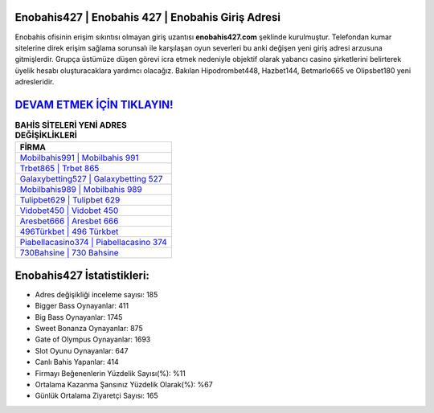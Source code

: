﻿Enobahis427 | Enobahis 427 | Enobahis Giriş Adresi
===================================

.. image:: images/enobahis-giris.jpg
   :width: 600
   
Enobahis ofisinin erişim sıkıntısı olmayan giriş uzantısı **enobahis427.com** şeklinde kurulmuştur. Telefondan kumar sitelerine direk erişim sağlama sorunsalı ile karşılaşan oyun severleri bu anki değişen yeni giriş adresi arzusuna gitmişlerdir. Grupça üstümüze düşen görevi icra etmek nedeniyle objektif olarak yabancı casino şirketlerini belirterek üyelik hesabı oluşturacaklara yardımcı olacağız. Bakılan Hipodrombet448, Hazbet144, Betmarlo665 ve Olipsbet180 yeni adresleridir.

`DEVAM ETMEK İÇİN TIKLAYIN! <https://cutt.ly/QwVVg2Vk>`_
==============

.. list-table:: **BAHİS SİTELERİ YENİ ADRES DEĞİŞİKLİKLERİ**
   :widths: 100
   :header-rows: 1

   * - FİRMA
   * - `Mobilbahis991 | Mobilbahis 991 <mobilbahis991-mobilbahis-991-mobilbahis-giris-adresi.html>`_
   * - `Trbet865 | Trbet 865 <trbet865-trbet-865-trbet-giris-adresi.html>`_
   * - `Galaxybetting527 | Galaxybetting 527 <galaxybetting527-galaxybetting-527-galaxybetting-giris-adresi.html>`_	 
   * - `Mobilbahis989 | Mobilbahis 989 <mobilbahis989-mobilbahis-989-mobilbahis-giris-adresi.html>`_	 
   * - `Tulipbet629 | Tulipbet 629 <tulipbet629-tulipbet-629-tulipbet-giris-adresi.html>`_ 
   * - `Vidobet450 | Vidobet 450 <vidobet450-vidobet-450-vidobet-giris-adresi.html>`_
   * - `Aresbet666 | Aresbet 666 <aresbet666-aresbet-666-aresbet-giris-adresi.html>`_	 
   * - `496Türkbet | 496 Türkbet <496turkbet-496-turkbet-turkbet-giris-adresi.html>`_
   * - `Piabellacasino374 | Piabellacasino 374 <piabellacasino374-piabellacasino-374-piabellacasino-giris-adresi.html>`_
   * - `730Bahsine | 730 Bahsine <730bahsine-730-bahsine-bahsine-giris-adresi.html>`_
	 
Enobahis427 İstatistikleri:
===================================	 
* Adres değişikliği inceleme sayısı: 185
* Bigger Bass Oynayanlar: 411
* Big Bass Oynayanlar: 1745
* Sweet Bonanza Oynayanlar: 875
* Gate of Olympus Oynayanlar: 1693
* Slot Oyunu Oynayanlar: 647
* Canlı Bahis Yapanlar: 414
* Firmayı Beğenenlerin Yüzdelik Sayısı(%): %11
* Ortalama Kazanma Şansınız Yüzdelik Olarak(%): %67
* Günlük Ortalama Ziyaretçi Sayısı: 165
